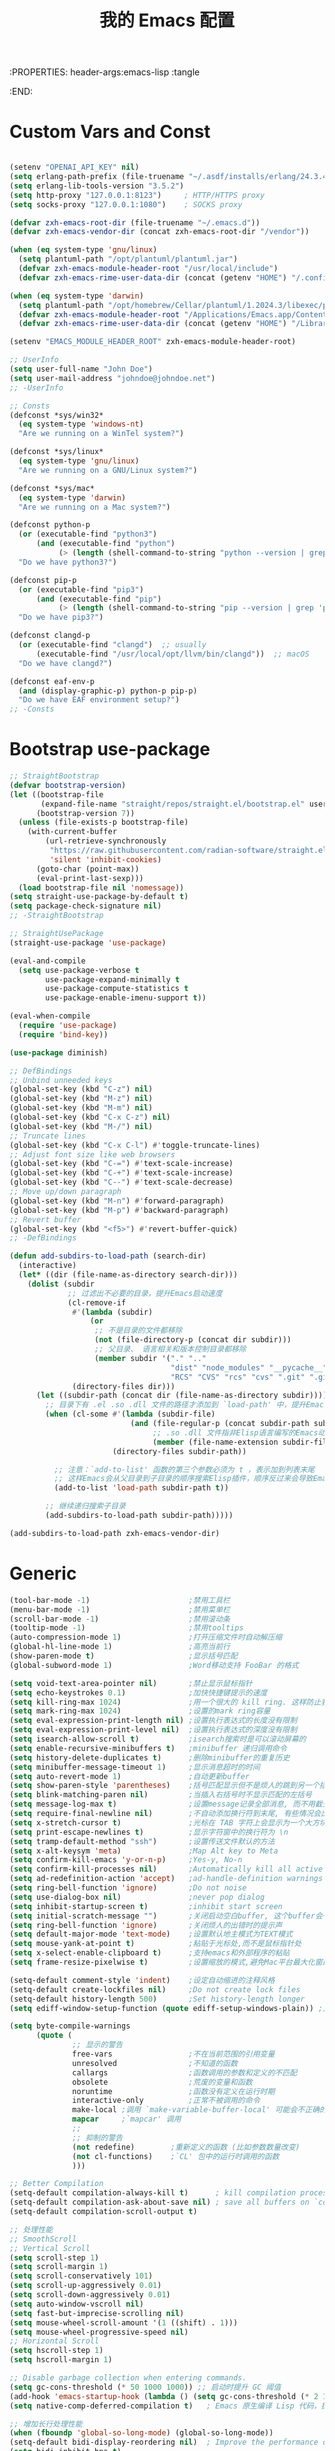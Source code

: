 :PROPERTIES: header-args:emacs-lisp :tangle
:END:
#+title: 我的 Emacs 配置
#+auto_tangle: t

* Custom Vars and Const

#+BEGIN_SRC emacs-lisp :tangle yes

  (setenv "OPENAI_API_KEY" nil)
  (setq erlang-path-prefix (file-truename "~/.asdf/installs/erlang/24.3.4"))
  (setq erlang-lib-tools-version "3.5.2")
  (setq http-proxy "127.0.0.1:8123")     ; HTTP/HTTPS proxy
  (setq socks-proxy "127.0.0.1:1080")    ; SOCKS proxy

  (defvar zxh-emacs-root-dir (file-truename "~/.emacs.d"))
  (defvar zxh-emacs-vendor-dir (concat zxh-emacs-root-dir "/vendor"))

  (when (eq system-type 'gnu/linux)
    (setq plantuml-path "/opt/plantuml/plantuml.jar")
    (defvar zxh-emacs-module-header-root "/usr/local/include")
    (defvar zxh-emacs-rime-user-data-dir (concat (getenv "HOME") "/.config/fcitx/rime/")))

  (when (eq system-type 'darwin)
    (setq plantuml-path "/opt/homebrew/Cellar/plantuml/1.2024.3/libexec/plantuml.jar")
    (defvar zxh-emacs-module-header-root "/Applications/Emacs.app/Contents/Resources/include/")
    (defvar zxh-emacs-rime-user-data-dir (concat (getenv "HOME") "/Library/Rime")))

  (setenv "EMACS_MODULE_HEADER_ROOT" zxh-emacs-module-header-root)

  ;; UserInfo
  (setq user-full-name "John Doe")
  (setq user-mail-address "johndoe@johndoe.net")
  ;; -UserInfo

  ;; Consts
  (defconst *sys/win32*
    (eq system-type 'windows-nt)
    "Are we running on a WinTel system?")

  (defconst *sys/linux*
    (eq system-type 'gnu/linux)
    "Are we running on a GNU/Linux system?")

  (defconst *sys/mac*
    (eq system-type 'darwin)
    "Are we running on a Mac system?")

  (defconst python-p
    (or (executable-find "python3")
        (and (executable-find "python")
             (> (length (shell-command-to-string "python --version | grep 'Python 3'")) 0)))
    "Do we have python3?")

  (defconst pip-p
    (or (executable-find "pip3")
        (and (executable-find "pip")
             (> (length (shell-command-to-string "pip --version | grep 'python 3'")) 0)))
    "Do we have pip3?")

  (defconst clangd-p
    (or (executable-find "clangd")  ;; usually
        (executable-find "/usr/local/opt/llvm/bin/clangd"))  ;; macOS
    "Do we have clangd?")

  (defconst eaf-env-p
    (and (display-graphic-p) python-p pip-p)
    "Do we have EAF environment setup?")
  ;; -Consts

#+END_SRC

* Bootstrap use-package
#+BEGIN_SRC emacs-lisp :tangle yes
  ;; StraightBootstrap
  (defvar bootstrap-version)
  (let ((bootstrap-file
         (expand-file-name "straight/repos/straight.el/bootstrap.el" user-emacs-directory))
        (bootstrap-version 7))
    (unless (file-exists-p bootstrap-file)
      (with-current-buffer
          (url-retrieve-synchronously
           "https://raw.githubusercontent.com/radian-software/straight.el/develop/install.el"
           'silent 'inhibit-cookies)
        (goto-char (point-max))
        (eval-print-last-sexp)))
    (load bootstrap-file nil 'nomessage))
  (setq straight-use-package-by-default t)
  (setq package-check-signature nil)
  ;; -StraightBootstrap

  ;; StraightUsePackage
  (straight-use-package 'use-package)

  (eval-and-compile
    (setq use-package-verbose t
          use-package-expand-minimally t
          use-package-compute-statistics t
          use-package-enable-imenu-support t))

  (eval-when-compile
    (require 'use-package)
    (require 'bind-key))

  (use-package diminish)

  ;; DefBindings
  ;; Unbind unneeded keys
  (global-set-key (kbd "C-z") nil)
  (global-set-key (kbd "M-z") nil)
  (global-set-key (kbd "M-m") nil)
  (global-set-key (kbd "C-x C-z") nil)
  (global-set-key (kbd "M-/") nil)
  ;; Truncate lines
  (global-set-key (kbd "C-x C-l") #'toggle-truncate-lines)
  ;; Adjust font size like web browsers
  (global-set-key (kbd "C-=") #'text-scale-increase)
  (global-set-key (kbd "C-+") #'text-scale-increase)
  (global-set-key (kbd "C--") #'text-scale-decrease)
  ;; Move up/down paragraph
  (global-set-key (kbd "M-n") #'forward-paragraph)
  (global-set-key (kbd "M-p") #'backward-paragraph)
  ;; Revert buffer
  (global-set-key (kbd "<f5>") #'revert-buffer-quick)
  ;; -DefBindings

  (defun add-subdirs-to-load-path (search-dir)
    (interactive)
    (let* ((dir (file-name-as-directory search-dir)))
      (dolist (subdir
               ;; 过滤出不必要的目录，提升Emacs启动速度
               (cl-remove-if
                #'(lambda (subdir)
                    (or
                     ;; 不是目录的文件都移除
                     (not (file-directory-p (concat dir subdir)))
                     ;; 父目录、 语言相关和版本控制目录都移除
                     (member subdir '("." ".."
                                      "dist" "node_modules" "__pycache__"
                                      "RCS" "CVS" "rcs" "cvs" ".git" ".github"))))
                (directory-files dir)))
        (let ((subdir-path (concat dir (file-name-as-directory subdir))))
          ;; 目录下有 .el .so .dll 文件的路径才添加到 `load-path' 中，提升Emacs启动速度
          (when (cl-some #'(lambda (subdir-file)
                             (and (file-regular-p (concat subdir-path subdir-file))
                                  ;; .so .dll 文件指非Elisp语言编写的Emacs动态库
                                  (member (file-name-extension subdir-file) '("el" "so" "dll"))))
                         (directory-files subdir-path))

            ;; 注意：`add-to-list' 函数的第三个参数必须为 t ，表示加到列表末尾
            ;; 这样Emacs会从父目录到子目录的顺序搜索Elisp插件，顺序反过来会导致Emacs无法正常启动
            (add-to-list 'load-path subdir-path t))

          ;; 继续递归搜索子目录
          (add-subdirs-to-load-path subdir-path)))))

  (add-subdirs-to-load-path zxh-emacs-vendor-dir)

#+END_SRC

* Generic
#+begin_src emacs-lisp :tangle yes
  (tool-bar-mode -1)                      ;禁用工具栏
  (menu-bar-mode -1)                      ;禁用菜单栏
  (scroll-bar-mode -1)                    ;禁用滚动条
  (tooltip-mode -1)                       ;禁用tooltips
  (auto-compression-mode 1)               ;打开压缩文件时自动解压缩
  (global-hl-line-mode 1)                 ;高亮当前行
  (show-paren-mode t)                     ;显示括号匹配
  (global-subword-mode 1)                 ;Word移动支持 FooBar 的格式

  (setq void-text-area-pointer nil)       ;禁止显示鼠标指针
  (setq echo-keystrokes 0.1)              ;加快快捷键提示的速度
  (setq kill-ring-max 1024)               ;用一个很大的 kill ring. 这样防止我不小心删掉重要的东西
  (setq mark-ring-max 1024)               ;设置的mark ring容量
  (setq eval-expression-print-length nil) ;设置执行表达式的长度没有限制
  (setq eval-expression-print-level nil)  ;设置执行表达式的深度没有限制
  (setq isearch-allow-scroll t)           ;isearch搜索时是可以滚动屏幕的
  (setq enable-recursive-minibuffers t)   ;minibuffer 递归调用命令
  (setq history-delete-duplicates t)      ;删除minibuffer的重复历史
  (setq minibuffer-message-timeout 1)     ;显示消息超时的时间
  (setq auto-revert-mode 1)               ;自动更新buffer
  (setq show-paren-style 'parentheses)    ;括号匹配显示但不是烦人的跳到另一个括号。
  (setq blink-matching-paren nil)         ;当插入右括号时不显示匹配的左括号
  (setq message-log-max t)                ;设置message记录全部消息, 而不用截去
  (setq require-final-newline nil)        ;不自动添加换行符到末尾, 有些情况会出现错误
  (setq x-stretch-cursor t)               ;光标在 TAB 字符上会显示为一个大方块
  (setq print-escape-newlines t)          ;显示字符窗中的换行符为 \n
  (setq tramp-default-method "ssh")       ;设置传送文件默认的方法
  (setq x-alt-keysym 'meta)               ;Map Alt key to Meta
  (setq confirm-kill-emacs 'y-or-n-p)     ;Yes-y, No-n
  (setq confirm-kill-processes nil)       ;Automatically kill all active processes when closing Emacs
  (setq ad-redefinition-action 'accept)   ;ad-handle-definition warnings are generated when functions are redefined with `defadvice',
  (setq ring-bell-function 'ignore)       ;Do not noise
  (setq use-dialog-box nil)               ;never pop dialog
  (setq inhibit-startup-screen t)         ;inhibit start screen
  (setq initial-scratch-message "")       ;关闭启动空白buffer, 这个buffer会干扰session恢复
  (setq ring-bell-function 'ignore)       ;关闭烦人的出错时的提示声
  (setq default-major-mode 'text-mode)    ;设置默认地主模式为TEXT模式
  (setq mouse-yank-at-point t)            ;粘贴于光标处,而不是鼠标指针处
  (setq x-select-enable-clipboard t)      ;支持emacs和外部程序的粘贴
  (setq frame-resize-pixelwise t)         ;设置缩放的模式,避免Mac平台最大化窗口以后右边和下边有空隙

  (setq-default comment-style 'indent)    ;设定自动缩进的注释风格
  (setq-default create-lockfiles nil)     ;Do not create lock files
  (setq-default history-length 500)       ;Set history-length longer
  (setq ediff-window-setup-function (quote ediff-setup-windows-plain)) ;比较窗口设置在同一个frame里

  (setq byte-compile-warnings
        (quote (
                ;; 显示的警告
                free-vars                 ;不在当前范围的引用变量
                unresolved                ;不知道的函数
                callargs                  ;函数调用的参数和定义的不匹配
                obsolete                  ;荒废的变量和函数
                noruntime                 ;函数没有定义在运行时期
                interactive-only          ;正常不被调用的命令
                make-local ;调用 `make-variable-buffer-local' 可能会不正确的
                mapcar     ;`mapcar' 调用
                ;;
                ;; 抑制的警告
                (not redefine)        ;重新定义的函数 (比如参数数量改变)
                (not cl-functions)    ;`CL' 包中的运行时调用的函数
                )))

  ;; Better Compilation
  (setq-default compilation-always-kill t)      ; kill compilation process before starting another
  (setq-default compilation-ask-about-save nil) ; save all buffers on `compile'
  (setq-default compilation-scroll-output t)

  ;; 处理性能
  ;; SmoothScroll
  ;; Vertical Scroll
  (setq scroll-step 1)
  (setq scroll-margin 1)
  (setq scroll-conservatively 101)
  (setq scroll-up-aggressively 0.01)
  (setq scroll-down-aggressively 0.01)
  (setq auto-window-vscroll nil)
  (setq fast-but-imprecise-scrolling nil)
  (setq mouse-wheel-scroll-amount '(1 ((shift) . 1)))
  (setq mouse-wheel-progressive-speed nil)
  ;; Horizontal Scroll
  (setq hscroll-step 1)
  (setq hscroll-margin 1)

  ;; Disable garbage collection when entering commands.
  (setq gc-cons-threshold (* 50 1000 1000)) ;; 启动时提升 GC 阈值
  (add-hook 'emacs-startup-hook (lambda () (setq gc-cons-threshold (* 2 1000 1000))))
  (setq native-comp-deferred-compilation t)   ; Emacs 原生编译 Lisp 代码，提高加载速度。

  ;; 增加长行处理性能
  (when (fboundp 'global-so-long-mode) (global-so-long-mode))
  (setq-default bidi-display-reordering nil)  ; Improve the performance of rendering long lines.
  (setq bidi-inhibit-bpa t)
  (setq-default bidi-paragraph-direction 'left-to-right)

  ;; 增加IO性能
  (setq process-adaptive-read-buffering nil)
  (setq read-process-output-max (* 1024 1024))

#+end_src

* Indent
#+begin_src emacs-lisp :tangle yes
  (setq-default indent-tabs-mode nil)
  (setq-default tab-width 4)

  (defun adjust-languages-indent (n)
    (setq-local c-basic-offset n)

    (setq-local coffee-tab-width n)
    (setq-local javascript-indent-level n)
    (setq-local js-indent-level n)
    (setq-local js2-basic-offset n)

    (setq-local web-mode-attr-indent-offset n)
    (setq-local web-mode-attr-value-indent-offset n)
    (setq-local web-mode-code-indent-offset n)
    (setq-local web-mode-css-indent-offset n)
    (setq-local web-mode-markup-indent-offset n)
    (setq-local web-mode-sql-indent-offset n)

    (setq-local css-indent-offset n)

    (setq-local typescript-indent-level n))

  (dolist (hook (list
                 'c-mode-hook
                 'c++-mode-hook
                 'java-mode-hook
                 'haskell-mode-hook
                 'asm-mode-hook
                 'sh-mode-hook
                 'haskell-cabal-mode-hook
                 'ruby-mode-hook
                 'qml-mode-hook
                 'scss-mode-hook
                 'coffee-mode-hook
                 'rust-mode-hook
                 ))
    (add-hook hook #'(lambda ()
                       (setq indent-tabs-mode nil)
                       (adjust-languages-indent 4)
                       )))

  (dolist (hook (list
                 'web-mode-hook
                 'js-mode-hook
                 'typescript-mode-hook
                 ))
    (add-hook hook #'(lambda ()
                       (setq indent-tabs-mode nil)
                       (adjust-languages-indent 2)
                       )))
#+end_src
* UTF8
#+begin_src emacs-lisp :tangle yes
  ;; UTF8Coding
  (unless *sys/win32*
    (set-selection-coding-system 'utf-8)
    (prefer-coding-system 'utf-8)
    (set-language-environment "UTF-8")
    (set-default-coding-systems 'utf-8)
    (set-terminal-coding-system 'utf-8)
    (set-keyboard-coding-system 'utf-8)
    (setq locale-coding-system 'utf-8))
  ;; Treat clipboard input as UTF-8 string first; compound text next, etc.
  (when (display-graphic-p)
    (setq x-select-request-type '(UTF8_STRING COMPOUND_TEXT TEXT STRING)))
  ;; -UTF8Coding
#+end_src
* Functions

#+BEGIN_SRC emacs-lisp :tangle yes

  (defconst sys/win32p (eq system-type 'windows-nt) "Are we running on a WinTel system?")
  (defconst sys/linuxp (eq system-type 'gnu/linux) "Are we running on a GNU/Linux?")
  (defconst sys/linux-x-p (and (display-graphic-p) sys/linuxp) "X on GNU/Linux?")
  (defconst sys/macp (eq system-type 'darwin) "running on a Mac system?")
  (defconst sys/mac-x-p (and (display-graphic-p) sys/macp) "X on a Mac system?")
  (defconst sys/mac-cocoa-p (featurep 'cocoa) "with Cocoa on a Mac system?")
  (defconst sys/mac-port-p (eq window-system 'mac) "macport build on a Mac system?")
  (defconst sys/cygwinp (eq system-type 'cygwin) "Are we running on a Cygwin system?")
  (defconst sys/rootp (string-equal "root" (getenv "USER")) "Are you using ROOT user?")
  (defconst emacs/>=27p
    (>= emacs-major-version 27)
    "Emacs is 27 or above.")

  (defconst emacs/>=28p
    (>= emacs-major-version 28)
    "Emacs is 28 or above.")

  (defconst emacs/>=29p
    (>= emacs-major-version 29)
    "Emacs is 29 or above.")

  (defvar socks-noproxy)
  (defvar socks-server)
  (defcustom http-proxy "127.0.0.1:8123" "Set network proxy." :group 'centaur :type 'string)

  ;; from lazycat emacs config
  (defun org-export-docx ()
    (interactive)
    (let ((docx-file (concat (file-name-sans-extension (buffer-file-name)) ".docx"))
          (template-file (concat (file-name-as-directory zxh-emacs-root-dir)
                                 "template.docx")))
      (message (format "pandoc %s -o %s --reference-doc=%s" (buffer-file-name) docx-file template-file))
      (shell-command (format "pandoc %s -o %s --reference-doc=%s"
                             (buffer-file-name)
                             docx-file
                             template-file
                             ))
      (message "Convert finish: %s" docx-file)))


  ;; --------------------------------------------
  ;; 辅助函数
  ;; --------------------------------------------
  (defun x/system-is-mac () (interactive) (string-equal system-type "darwin"))

  (defun x/system-is-linux () (interactive) (string-equal system-type "gnu/linux"))

  (defun format-function-parameters ()
    "Turn the list of function parameters into multiline."
    (interactive)
    (beginning-of-line)
    (search-forward "(" (line-end-position))
    (newline-and-indent)
    (while (search-forward "," (line-end-position) t)
      (newline-and-indent))
    (end-of-line)
    (c-hungry-delete-forward)
    (insert " ")
    (search-backward ")")
    (newline-and-indent))

  (defun my-org-screenshot ()
    "Take a screenshot into a time stamped unique-named file in the
  same directory as the org-buffer and insert a link to this file."
    (interactive)
    (org-display-inline-images)
    (setq filename
          (concat
           (make-temp-name
            (concat (file-name-nondirectory (buffer-file-name))
                    "assets/"
                    (format-time-string "%Y%m%d_%H%M%S_")) ) ".png"))
    (unless (file-exists-p (file-name-directory filename))
      (make-directory (file-name-directory filename)))
                                          ; take screenshot
    (if (eq system-type 'darwin)
        (call-process "screencapture" nil nil nil "-i" filename))
    (if (eq system-type 'gnu/linux)
        (call-process "import" nil nil nil filename))
                                          ; insert into file if correctly taken
    (if (file-exists-p filename)
        (insert (concat "[[file:" filename "]]"))))


  ;; --------------------------------------------
  ;; proxy 操作辅助函数
  ;; --------------------------------------------
  (defun proxy-http-show ()
    "Show HTTP/HTTPS proxy."
    (interactive)
    (if url-proxy-services
        (message "Current HTTP proxy is `%s'" http-proxy)
      (message "No HTTP proxy")))

  (defun proxy-http-enable ()
    "Enable HTTP/HTTPS proxy."
    (interactive)
    (setq url-proxy-services
          `(("http" . ,http-proxy)
            ("https" . ,http-proxy)
            ("no_proxy" . "^\\(localhost\\|192.168.*\\|10.*\\)")))
    (proxy-http-show))

  (defun proxy-http-disable ()
    "Disable HTTP/HTTPS proxy."
    (interactive)
    (setq url-proxy-services nil)
    (proxy-http-show))

  (defun proxy-http-toggle ()
    "Toggle HTTP/HTTPS proxy."
    (interactive)
    (if (bound-and-true-p url-proxy-services)
        (proxy-http-disable)
      (proxy-http-enable)))

  (defun proxy-socks-show ()
    "Show SOCKS proxy."
    (interactive)
    (when (fboundp 'cadddr)                ; defined 25.2+
      (if (bound-and-true-p socks-noproxy)
          (message "Current SOCKS%d proxy is %s:%s"
                   (cadddr socks-server) (cadr socks-server) (caddr socks-server))
        (message "No SOCKS proxy"))))

  (defun proxy-socks-enable ()
    "Enable SOCKS proxy."
    (interactive)
    (require 'socks)
    (setq url-gateway-method 'socks
          socks-noproxy '("localhost"))
    (let* ((proxy (split-string socks-proxy ":"))
           (host (car proxy))
           (port (cadr  proxy)))
      (setq socks-server `("Default server" ,host ,port 5)))
    (setenv "all_proxy" (concat "socks5://" socks-proxy))
    (proxy-socks-show))

  (defun proxy-socks-disable ()
    "Disable SOCKS proxy."
    (interactive)
    (setq url-gateway-method 'native
          socks-noproxy nil
          socks-server nil)
    (setenv "all_proxy" "")
    (proxy-socks-show))

  (defun proxy-socks-toggle ()
    "Toggle SOCKS proxy."
    (interactive)
    (if (bound-and-true-p socks-noproxy)
        (proxy-socks-disable)
      (proxy-socks-enable)))

  (defun x/save-all ()
    "Save all file-visiting buffers without prompting."
    (interactive)
    (save-some-buffers t))

  (defun x/open-init-file ()
    (interactive)
    (find-file user-init-file))

  (defun x/reload-init-file ()
    "Reload init.el file."
    (interactive)
    (load user-init-file)
    (message "Reloaded init.el OK."))

  (defun sudo ()
    "Use TRAMP to `sudo' the current buffer"
    (interactive)
    (when buffer-file-name
      (find-alternate-file
       (concat "/sudo:root@localhost:"
               buffer-file-name))))
  (defun dos2unix ()
    "Convert the current buffer to UNIX file format."
    (interactive)
    (set-buffer-file-coding-system 'undecided-unix nil))

  (defun unix2dos ()
    "Convert the current buffer to DOS file format."
    (interactive)
    (set-buffer-file-coding-system 'undecided-dos nil))

  (defun delete-trailing-M()
    "Delete `^M' characters in the buffer.
                Same as `replace-string C-q C-m RET RET'."
    (interactive)
    (save-excursion
      (goto-char 0)
      (while (search-forward "\r" nil :noerror)
        (replace-match ""))))

  (defun save-buffer-as-utf8 (coding-system)
    "Revert a buffer with `CODING-SYSTEM' and save as UTF-8."
    (interactive "zCoding system for visited file (default nil):")
    (revert-buffer-with-coding-system coding-system)
    (set-buffer-file-coding-system 'utf-8)
    (save-buffer))

  (defun save-buffer-gbk-as-utf8 ()
    "Revert a buffer with GBK and save as UTF-8."
    (interactive)
    (save-buffer-as-utf8 'gbk))

  (defun switch-to-messages ()
    "Select buffer *message* in the current window."
    (interactive)
    (switch-to-buffer "*Messages*"))

  (defun switch-to-dashboard ()
    "Select buffer *message* in the current window."
    (interactive)
    (switch-to-buffer "*Dashboard*"))

  (defun hold-line-scroll-up ()
    "Scroll the page with the cursor in the same line"
    (interactive)
    ;; move the cursor also
    (let ((tmp (current-column)))
      (scroll-up 1)
      (line-move-to-column tmp)
      (forward-line 1)))

  (defun hold-line-scroll-down ()
    "Scroll the page with the cursor in the same line"
    (interactive)
    ;; move the cursor also
    (let ((tmp (current-column)))
      (scroll-down 1)
      (line-move-to-column tmp)
      (forward-line -1)))

  (defun +rename-current-file (newname)
    "Rename current visiting file to NEWNAME.
          If NEWNAME is a directory, move file to it."
    (interactive
     (progn
       (unless buffer-file-name
         (user-error "No file is visiting"))
       (let ((name (read-file-name "Rename to: " nil buffer-file-name 'confirm)))
         (when (equal (file-truename name)
                      (file-truename buffer-file-name))
           (user-error "Can't rename file to itself"))
         (list name))))
    ;; NEWNAME is a directory
    (when (equal newname (file-name-as-directory newname))
      (setq newname (concat newname (file-name-nondirectory buffer-file-name))))
    (rename-file buffer-file-name newname)
    (set-visited-file-name newname)
    (rename-buffer newname))

  (defun +delete-current-file (file)
    "Delete current visiting FILE."
    (interactive
     (list (or buffer-file-name
               (user-error "No file is visiting"))))
    (when (y-or-n-p (format "Really delete '%s'? " file))
      (kill-this-buffer)
      (delete-file file)))

  (defun +copy-current-file (new-path &optional overwrite-p)
    "Copy current buffer's file to `NEW-PATH'.
            If `OVERWRITE-P', overwrite the destination file without
            confirmation."
    (interactive
     (progn
       (unless buffer-file-name
         (user-error "No file is visiting"))
       (list (read-file-name "Copy file to: ")
             current-prefix-arg)))
    (let ((old-path (buffer-file-name))
          (new-path (expand-file-name new-path)))
      (make-directory (file-name-directory new-path) t)
      (copy-file old-path new-path (or overwrite-p 1))))

  (defun +copy-current-filename (file)
    "Copy the full path to the current FILE."
    (interactive
     (list (or buffer-file-name
               (user-error "No file is visiting"))))
    (kill-new file)
    (message "Copying '%s' to clipboard" file))

  (defun +copy-current-buffer-name ()
    "Copy the name of current buffer."
    (interactive)
    (kill-new (buffer-name))
    (message "Copying '%s' to clipboard" (buffer-name)))


  (defvar toggle-one-window-window-configuration nil
    "The window configuration use for `toggle-one-window'.")
  (defun toggle-one-window ()
    "Toggle between window layout and one window."
    (interactive)
    (if (equal (length (cl-remove-if #'window-dedicated-p (window-list))) 1)
        (if toggle-one-window-window-configuration
            (progn
              (set-window-configuration toggle-one-window-window-configuration)
              (setq toggle-one-window-window-configuration nil))
          (message "No other windows exist."))
      (setq toggle-one-window-window-configuration (current-window-configuration))
      (delete-other-windows)))

  (defun set-control-w-shortcuts ()
    (define-prefix-command 'my-window-map)
    (global-set-key (kbd "C-w") 'my-window-map)
    (define-key my-window-map (kbd "h") 'windmove-left)
    (define-key my-window-map (kbd "j") 'windmove-down)
    (define-key my-window-map (kbd "k") 'windmove-up)
    (define-key my-window-map (kbd "l") 'windmove-right)
    (define-key my-window-map (kbd "v") 'split-window-right)
    (define-key my-window-map (kbd "b") 'split-window-below)
    (define-key my-window-map (kbd "d") 'delete-window)
    (define-key my-window-map (kbd "D") 'delete-other-windows)
    (define-key my-window-map (kbd "B") 'kill-buffer-and-window)
    (define-key my-window-map (kbd "o") 'toggle-one-window))

  ;; ResizeWidthHeight
  ;; Resizes the window width based on the input
  (defun resize-window-dimension (dimension)
    "Resize window by DIMENSION (width or height) with percentage input."
    (lambda (percent)
      (interactive (list (if (> (count-windows) 1)
                            (read-number (format "Set current window %s in [1~9]x10%%: " dimension))
                          (error "You need more than 1 window to execute this function!"))))
      (message "%s" percent)
      (let ((is-width (eq dimension 'width)))
        (window-resize nil
                      (- (truncate (* (/ percent 10.0)
                                     (if is-width (frame-width) (frame-height))))
                         (if is-width (window-total-width) (window-total-height)))
                      is-width))))

  (defalias 'resize-window-width (resize-window-dimension 'width)
    "Resizes the window width based on percentage input.")
  (defalias 'resize-window-height (resize-window-dimension 'height)
    "Resizes the window height based on percentage input.")

  ;; Setup shorcuts for window resize width and height
  ;;(global-set-key (kbd "C-z w") #'resize-window-width)
  ;;(global-set-key (kbd "C-z h") #'resize-window-height)

  (defun resize-window (width delta)
    "Resize the current window's size.  If WIDTH is non-nil, resize width by some DELTA."
    (if (> (count-windows) 1)
        (window-resize nil delta width)
      (error "You need more than 1 window to execute this function!")))

  ;; Setup shorcuts for window resize width and height
  (defun window-width-increase ()
    (interactive)
    (resize-window t 5))

  (defun window-width-decrease ()
    (interactive)
    (resize-window t -5))

  (defun window-height-increase ()
    (interactive)
    (resize-window nil 5))

  (defun window-height-decrease ()
    (interactive)
    (resize-window nil -5))

  (global-set-key (kbd "M-W =") #'window-width-increase)
  (global-set-key (kbd "M-W M-+") #'window-width-increase)
  (global-set-key (kbd "M-W -") #'window-width-decrease)
  (global-set-key (kbd "M-W M-_") #'window-width-decrease)

  (global-set-key (kbd "M-Q =") #'window-height-increase)
  (global-set-key (kbd "M-Q M-+") #'window-height-increase)
  (global-set-key (kbd "M-Q -") #'window-height-decrease)
  (global-set-key (kbd "M-Q M-_") #'window-height-decrease)

  (defun edit-configs ()
    "Opens the README.org file."
    (interactive)
    (find-file "~/.emacs.d/init.org"))

  ;; (global-set-key (kbd "C-z e") #'edit-configs)

  ;; OrgIncludeAuto
  (defun save-and-update-includes ()
    "Update the line numbers of #+INCLUDE:s in current buffer.
  Only looks at INCLUDEs that have either :range-begin or :range-end.
  This function does nothing if not in `org-mode', so you can safely
  add it to `before-save-hook'."
    (interactive)
    (when (derived-mode-p 'org-mode)
      (save-excursion
        (goto-char (point-min))
        (while (search-forward-regexp
                "^\\s-*#\\+INCLUDE: *\"\\([^\"]+\\)\".*:range-\\(begin\\|end\\)"
                nil 'noerror)
          (let* ((file (expand-file-name (match-string-no-properties 1)))
                 lines begin end)
            (forward-line 0)
            (when (looking-at "^.*:range-begin *\"\\([^\"]+\\)\"")
              (setq begin (match-string-no-properties 1)))
            (when (looking-at "^.*:range-end *\"\\([^\"]+\\)\"")
              (setq end (match-string-no-properties 1)))
            (setq lines (decide-line-range file begin end))
            (when lines
              (if (looking-at ".*:lines *\"\\([-0-9]+\\)\"")
                  (replace-match lines :fixedcase :literal nil 1)
                (goto-char (line-end-position))
                (insert " :lines \"" lines "\""))))))))

  (add-hook 'before-save-hook #'save-and-update-includes)

  (defun decide-line-range (file begin end)
    "Visit FILE and decide which lines to include.
  BEGIN and END are regexps which define the line range to use."
    (let (l r)
      (save-match-data
        (with-temp-buffer
          (insert-file-contents file)
          (goto-char (point-min))
          (if (null begin)
              (setq l "")
            (search-forward-regexp begin)
            (setq l (line-number-at-pos (match-beginning 0))))
          (if (null end)
              (setq r "")
            (search-forward-regexp end)
            (setq r (1+ (line-number-at-pos (match-end 0)))))
          (format "%s-%s" (+ l 1) (- r 1)))))) ;; Exclude wrapper

  ;; BetterMiniBuffer
  (defun abort-minibuffer-using-mouse ()
    "Abort the minibuffer when using the mouse."
    (when (and (>= (recursion-depth) 1) (active-minibuffer-window))
      (abort-recursive-edit)))

  (add-hook 'mouse-leave-buffer-hook 'abort-minibuffer-using-mouse)

  ;; keep the point out of the minibuffer
  (setq-default minibuffer-prompt-properties '(read-only t point-entered minibuffer-avoid-prompt face minibuffer-prompt))

  ;; DisplayLineOverlay
  (defun display-line-overlay+ (pos str &optional face)
    "Display line at POS as STR with FACE.

  FACE defaults to inheriting from default and highlight."
    (let ((ol (save-excursion
                (goto-char pos)
                (make-overlay (line-beginning-position)
                              (line-end-position)))))
      (overlay-put ol 'display str)
      (overlay-put ol 'face
                   (or face '(:background null :inherit highlight)))
      ol))

  ;; ReadLines
  (defun read-lines (file-path)
    "Return a list of lines of a file at FILE-PATH."
    (with-temp-buffer (insert-file-contents file-path)
                      (split-string (buffer-string) "\n" t)))

  (defun where-am-i ()
    "An interactive function showing function `buffer-file-name' or `buffer-name'."
    (interactive)
    (message (kill-new (if (buffer-file-name) (buffer-file-name) (buffer-name)))))
#+END_SRC

* Fundamental Plugins
#+BEGIN_SRC emacs-lisp :tangle yes
  (use-package protobuf-mode)
  (use-package markdown-mode)
  (use-package dockerfile-mode)
  (use-package nginx-mode)
  (use-package json-mode)
  (use-package json-reformat)
  (use-package comment-dwim-2)
  (use-package buffer-flip)
  (use-package projectile :config (projectile-global-mode))
  (use-package restclient :config (setq restclient-inhibit-cookies t))
  (use-package autorevert :ensure nil :hook (after-init . global-auto-revert-mode))
  (use-package highlight-parentheses :init (setq hl-paren-colors '("DarkOrange" "DeepSkyBlue" "DarkRed")))
  (use-package rainbow-delimiters :init (add-hook 'prog-mode-hook #'rainbow-delimiters-mode))
  (use-package all-the-icons :when (display-graphic-p) :commands all-the-icons-install-fonts)
  (use-package sudo-edit :commands (sudo-edit))
  (use-package discover-my-major :bind ("C-h C-m" . discover-my-major))
  (use-package exec-path-from-shell
    :if (or sys/mac-x-p sys/linux-x-p)
    :config
    (setq exec-path-from-shell-variables '("PATH" "GOROOT" "GOPATH" "PYTHONPATH" "DEEPSEEK_API_KEY"))

    ;;;; 设成nil 则不从 .zshrc 读 只从 .zshenv读（可以加快速度，但是需要你将环境变量相关的都放到 .zshenv 中，而非 .zshrc 中）
    ;;(setq exec-path-from-shell-check-startup-files nil)
    ;;环境变量都在 ~/.profile 中设置，并没有必要执行 ~/.bashrc，所以不需要 -i 选项，
    ;;(setq exec-path-from-shell-arguments '("-l" )) ;remove -i read form .zshenv/.profile
    (exec-path-from-shell-initialize))

  (use-package hackernews
    :commands (hackernews)
    :bind
    (("M-z h" . hackernews)
     ("M-m h" . hackernews))
    )
  (use-package which-key
    :hook (after-init . which-key-mode)
    :config
    (progn
      (which-key-mode)
      (which-key-setup-side-window-right)))
#+END_SRC

* Search
#+BEGIN_SRC emacs-lisp :tangle yes

  ;; IvyPac
  (use-package ivy
    :diminish
    :init
    (use-package amx :defer t)
    (use-package counsel :diminish :config (counsel-mode 1))
    (use-package swiper :defer t)
    (ivy-mode 1)
    :bind
    (("C-s" . swiper-isearch)
     ;;("C-z s" . counsel-rg)
     ;;("C-z b" . counsel-buffer-or-recentf)
                                          ;("C-z C-b" . counsel-ibuffer)
     ("M-y" . counsel-yank-pop)
     (:map ivy-minibuffer-map
           ("M-RET" . ivy-immediate-done))
     (:map counsel-find-file-map
           ("C-~" . counsel-goto-local-home)))
    :custom
    (ivy-use-virtual-buffers t)
    (ivy-height 10)
    (ivy-on-del-error-function nil)
    (ivy-magic-slash-non-match-action 'ivy-magic-slash-non-match-create)
    (ivy-count-format "【%d/%d】")
    (ivy-wrap t)
    :config
    (defun counsel-goto-local-home ()
      "Go to the $HOME of the local machine."
      (interactive)
      (ivy--cd "~/")))
  ;; -IvyPac

  ;; ColorRGPac
  (use-package color-rg
    :straight (color-rg :type git :host github :repo "manateelazycat/color-rg")
    :if (executable-find "rg")
    :bind ("C-M-s" . color-rg-search-input))
  ;; -ColorRGPac

  ;; FFIPPac
  (use-package find-file-in-project
    :if (executable-find "find")
    :init
    (when (executable-find "fd")
      (setq ffip-use-rust-fd t))
    ;;:bind (("C-z o" . ffap)
    ;;      ("C-z p" . ffip))
    )
  ;; -FFIPPac
#+END_SRC
* Quick Search And Move

#+BEGIN_SRC emacs-lisp :tangle yes

  (use-package avy)
  (use-package vundo
    :defer t
    :commands (vundo)
    :config
    ;; Take less on-screen space.
    (setq vundo-compact-display t)
    (custom-set-faces
     '(vundo-node ((t (:foreground "#808080"))))
     '(vundo-stem ((t (:foreground "#808080"))))
     '(vundo-highlight ((t (:foreground "#FFFF00")))))
    ;; Use `HJKL` VIM-like motion
    (define-key vundo-mode-map (kbd "l") #'vundo-forward)
    (define-key vundo-mode-map (kbd "h") #'vundo-backward)
    (define-key vundo-mode-map (kbd "j") #'vundo-next)
    (define-key vundo-mode-map (kbd "k") #'vundo-previous)
    (define-key vundo-mode-map (kbd "a") #'vundo-stem-root)
    (define-key vundo-mode-map (kbd "e") #'vundo-stem-end)
    (define-key vundo-mode-map (kbd "q") #'vundo-quit)
    (define-key vundo-mode-map (kbd "C-g") #'vundo-quit)
    (define-key vundo-mode-map (kbd "RET") #'vundo-confirm))

  ;; Hiding structured data
  (use-package hideshow
    :hook (prog-mode . hs-minor-mode)
    :config
    (defconst hideshow-folded-face '((t (:inherit 'font-lock-comment-face :box t))))

    (defface hideshow-border-face
      '((((background light))
         :background "rosy brown" :extend t)
        (t
         :background "sandy brown" :extend t))
      "Face used for hideshow fringe."
      :group 'hideshow)

    (define-fringe-bitmap 'hideshow-folded-fringe
      (vector #b00000000
              #b00000000
              #b00000000
              #b11000011
              #b11100111
              #b01111110
              #b00111100
              #b00011000))

    (defun hideshow-folded-overlay-fn (ov)
      "Display a folded region indicator with the number of folded lines."
      (when (eq 'code (overlay-get ov 'hs))
        (let* ((nlines (count-lines (overlay-start ov) (overlay-end ov)))
               (info (format " (%d)..." nlines)))
          ;; fringe indicator
          (overlay-put ov 'before-string (propertize " "
                                                     'display '(left-fringe hideshow-folded-fringe
                                                                            hideshow-border-face)))
          ;; folding indicator
          (overlay-put ov 'display (propertize info 'face hideshow-folded-face)))))
    :custom
    (hs-set-up-overlay #'hideshow-folded-overlay-fn))

#+END_SRC

* Magit

#+BEGIN_SRC emacs-lisp :tangle yes
  (use-package diff-hl
    :ensure t
    :hook ((dired-mode         . diff-hl-dired-mode-unless-remote)
           (magit-pre-refresh  . diff-hl-magit-pre-refresh)
           (magit-post-refresh . diff-hl-magit-post-refresh))
    :init
    (global-diff-hl-mode t)
    :config
    ;; When Emacs runs in terminal, show the indicators in margin instead.
    (unless (display-graphic-p)
      (diff-hl-margin-mode)))

                ;;;; 自动 revert buffer，确保 modeline 上的分支名正确，但是 CPU Profile 显示 比较影响性能，故暂不开启。
                ;;;; (setq auto-revert-check-vc-info t)
  (use-package magit
    :bind (("C-x g" . magit-status))
    :custom
    ;; 在当前窗口显示 `magit-status`，commit diff（magit-diff & magit-revision）在右侧半屏
    (magit-diff-long-lines-threshold nil)
    (magit-show-long-lines-warning nil)
    (magit-display-buffer-function #'my-magit-display-buffer)
    :config
    (defun my-magit-display-buffer (buffer)
      "自定义 Magit buffer 显示策略：
  - `magit-status` 和 `magit-log` 在当前窗口打开；
  - `magit-diff` 和 `magit-revision` 在右侧半屏打开。"
      (let ((mode (buffer-local-value 'major-mode buffer)))
        (if (memq mode '(magit-diff-mode magit-revision-mode))
            (display-buffer
             buffer
             '((display-buffer-in-side-window)
               (side . right)
               (slot . 0)
               (window-width . 0.5)))  ;; 右侧窗口宽度为当前窗口的 50%
          (display-buffer
           buffer
           '((display-buffer-same-window))))))
    ;; 绑定 M-RET 让 Diff 直接在其他窗口打开
    (with-eval-after-load 'magit
      (define-key magit-status-mode-map (kbd "M-RET") #'magit-diff-visit-file-other-window)))

#+END_SRC

* Evil-Mode

#+BEGIN_SRC emacs-lisp :tangle yes

  (defun x/config-evil-leader ()
    (evil-leader/set-leader ",")
    (evil-leader/set-key
      ","  'avy-goto-char-2
      ":"  'eval-expression

      "ai" 'aider-transient-menu
      "ao" 'aidermacs-transient-menu
      "aa" 'align-regexp

      ;; buffer & bookmark
      "bb" 'switch-to-buffer
      "bo" 'switch-to-buffer-other-window
      "bn" '+copy-current-buffer-name
      "bv" 'revert-buffer
      "bz" 'bury-buffer         ;隐藏当前buffer
      "bZ" 'unbury-buffer         ;反隐藏当前buffer

      "bK" 'kill-other-window-buffer ;;;关闭其他窗口的buffer

      ;; --------------
      "bm" 'bookmark-set
      "bM" 'bookmark-set-no-overwrite
      "bi" 'bookmark-insert
      "br" 'bookmark-rename
      "bd" 'bookmark-delete
      "bw" 'bookmark-write
      "bj" 'bookmark-jump
      "bJ" 'bookmark-jump-other-window
      "bl" 'bookmark-bmenu-list
      "bs" 'bookmark-save

      ;; code
      "cc" 'comment-dwim
      "cd" 'delete-trailing-whitespace
      "cl" 'toggle-truncate-lines
      "cm" 'delete-trailing-M

      ;; dired
      "d" '(lambda () (interactive) (eaf-open-in-file-manager (file-name-directory (buffer-file-name))))

      ;; external Apps
      "es" 'my-org-screenshot
      "eo" 'org-export-docx

      ;; file
      "fh" '(lambda () (interactive) (eaf-open-in-file-manager "~/"))
      "fe" '(lambda () (interactive) (find-file (expand-file-name "config.org" user-emacs-directory)))
      "fi" '(lambda () (interactive) (load-file (expand-file-name "init.el" user-emacs-directory)))
      "ff" 'find-file
      "fO" 'find-file-other-frame
      "fo" 'find-file-other-window
      "fd" '+delete-current-file
      "fn" '+copy-current-filename
      "fr" '+rename-current-file
      "fR" 'recentf-open-files
      "fa" 'x/save-all

      ;; magit
      "gs" 'magit-status
      "gb" 'magit-branch-checkout
      "gp" 'magit-pull
      "gt" 'magit-blame-toggle
      "gm" 'one-key-menu-git
      "go"  'eaf-open-git

      ;; magit-blame
      ;; 可以在 magit-status (C-x g) 里进入 l（log）菜单后，选择 b（blame）来查看文件的 blame 记录
      "mb" 'magit-blame           ;;默认完整模式
      "ma" 'magit-blame-addition  ;;仅显示新增的 commit 影响
      "md" 'magit-blame-delete    ;;仅显示删除的 commit 影响
      "mq" 'magit-blame-quit      ;;仅显示删除的 commit 影响

      ;; project
      "pf" 'ffip
      ;;"pf" 'projectile-find-file
      "pb" 'projectile-switch-to-buffer
      "pp" 'projectile-switch-project
      "pk" 'projectile-kill-buffers

      ;; search
      "sI" 'imenu
      "sr" 'counsel-rg
      "si" 'color-rg-search-input
      "ss" 'color-rg-search-symbol-in-project
      "sp" 'color-rg-search-project

      ;; window && frame
      "ww" 'other-window
      "wf" 'other-frame

      ;; fold
      "zA" 'evil-close-folds
      "za" 'evil-open-folds
      "zo" 'evil-open-fold
      "zO" 'evil-open-fold-rec
      "zc" 'evil-close-fold
      "zC" 'evil-close-fold-rec
      "zt" 'evil-toggle-fold
      ))

  (use-package undo-fu :straight t :ensure t)
  (use-package evil
    :bind (("<escape>" . keyboard-escape-quit))
    :init
    ;; allows for using cgn
    ;; (setq evil-search-module 'evil-search)
    (setq evil-want-keybinding nil)
    ;; no vim insert bindings
    (setq evil-undo-system 'undo-fu)
    (setq evil-disable-insert-state-bindings t)
    (setq evil-want-C-u-scroll t)
    (setq evil-esc-delay 0)
    :config
    (evil-mode 1))

  (use-package evil-leader
    :init
    (progn
      (global-evil-leader-mode)
      (setq evil-leader/in-all-states 1)
      (x/config-evil-leader)))

  ;; {{ specify major mode uses Evil (vim) NORMAL state or EMACS original state.
  ;; You may delete this setup to use Evil NORMAL state always.
  (dolist (p '((minibuffer-inactive-mode . emacs)
               (magit-log-edit-mode . emacs)
               (magit-status-mode . emacs)
               (magit-revision . normal)
               (color-rg-mode . emacs)
               (eaf-mode . emacs)
               (comint-mode . emacs)
               (dired-mode . normal)
               (fundamental-mode . normal)
               (grep-mode . emacs)
               (Info-mode . emacs)
               (sdcv-mode . emacs)
               (dashboard-mode . normal)
               (log-edit-mode . emacs)
               (vc-log-edit-mode . emacs)
               (help-mode . emacs)
               (xref--xref-buffer-mode . emacs)
               (compilation-mode . emacs)
               (speedbar-mode . emacs)
               (ivy-occur-mode . emacs)
               (ivy-occur-grep-mode . normal)
               (messages-buffer-mode . normal)
               ))
    (evil-set-initial-state (car p) (cdr p)))

  ;;-----------------------
  (eval-after-load "evil-maps"
    '(progn
       (dolist (map '(evil-motion-state-map
                      evil-insert-state-map
                      evil-emacs-state-map
                      evil-window-map))
         (define-key (eval map) "\C-]" nil)
         (define-key (eval map) "\C-t" nil)
         (define-key (eval map) "\C-w" nil)
         (define-key (eval map) "\M-]" nil)
         (set-control-w-shortcuts))))

  ;; evilmode-map
  (defun smart-q ()
    "Delete window in read-only buffers, otherwise record macro."
    (interactive)
    (if buffer-read-only
        (if (= 1 (count-windows))
            (bury-buffer)
          (delete-window))
      (call-interactively 'evil-record-macro)))
  (with-eval-after-load 'evil
    (define-key evil-normal-state-map (kbd "q") 'smart-q)
    (define-key evil-motion-state-map (kbd "SPC") nil)
    (define-key evil-motion-state-map (kbd "RET") nil)
    (define-key evil-motion-state-map (kbd "TAB") nil)
    (define-key evil-normal-state-map (kbd "C-t") nil)
    (define-key evil-normal-state-map (kbd "C-]") nil)
    ;; (define-key evil-normal-state-map (kbd "/")  'swiper)
    (define-key evil-motion-state-map (kbd "C-6") nil))

#+END_SRC

* Org-Mode
** Org 辅助配置

#+BEGIN_SRC emacs-lisp :tangle yes
  (use-package valign :defer t :custom (valign-fancy-bar 1) :hook ((org-mode . valign-mode)))
  (use-package org-auto-tangle :hook (org-mode . org-auto-tangle-mode) :config (setq org-auto-tangle-default t))
  (use-package toc-org :ensure t :hook (org-mode . toc-org-mode))
  (use-package f :ensure t)
  (use-package emacs
    :ensure nil
    :after org
    :bind (:map org-mode-map
                ("s-V" . my/org-insert-clipboard-image))
    :config
    (defun my/org-insert-clipboard-image (width)
      "create a time stamped unique-named file from the clipboard in the sub-directory
     (%filename.assets) as the org-buffer and insert a link to this file."
      (interactive (list
                    (read-string (format "Input image width, default is 800: ")
                                 nil nil "800")))
      ;; 设置图片存放的文件夹位置为 `当前Org文件同名.assets'
      (setq foldername (concat (file-name-base (buffer-file-name)) ".assets/"))
      (if (not (file-exists-p foldername))
          (mkdir foldername))
      ;; 设置图片的文件名，格式为 `img_年月日_时分秒.png'
      (setq imgName (concat "img_" (format-time-string "%Y%m%d_%H%M%S") ".png"))
      ;; 图片文件的相对路径
      (setq relativeFilename (concat (file-name-base (buffer-name)) ".assets/" imgName))
      ;; 根据不同的操作系统设置不同的命令行工具
      (cond ((string-equal system-type "gnu/linux")
             (shell-command (concat "xclip -selection clipboard -t image/png -o > " relativeFilename)))
            ((string-equal system-type "darwin")
             (shell-command (concat "pngpaste " relativeFilename))))
      ;; 给粘贴好的图片链接加上宽度属性，方便导出
      (insert (concat "\n#+DOWNLOADED: screenshot @ "
                      (format-time-string "%Y-%m-%d %a %H:%M:%S" (current-time))
                      "\n#+CAPTION: \n#+ATTR_ORG: :width "
                      width
                      "\n#+ATTR_LATEX: :width "
                      (if (>= (/ (string-to-number width) 800.0) 1.0)
                          "1.0"
                        (number-to-string (/ (string-to-number width) 800.0)))
                      "\\linewidth :float nil\n"
                      "#+ATTR_HTML: :width "
                      width
                      "\n[[file:" relativeFilename "]]\n"))
      ;; 重新显示一下图片
      (org-redisplay-inline-images)))

  (use-package plantuml-mode :defer t :custom (org-plantuml-jar-path (expand-file-name plantuml-path)))
  (use-package polymode)
#+END_SRC

** Org 主配置
#+BEGIN_SRC emacs-lisp :tangle yes
  (use-package org
    :straight (:type built-in)
    :defer t
    :bind (("C-c l" . org-store-link)
           ("C-c a" . org-agenda)
           ("C-c c" . org-capture)
           (:map org-mode-map (("C-c C-p" . eaf-org-export-to-pdf-and-open)
                               ("C-c ;" . nil))))
    :custom
    (org-log-done 'time)
    (calendar-latitude 43.65107) ;; Prerequisite: set it to your location, currently default: Toronto, Canada
    (calendar-longitude -79.347015) ;; Usable for M-x `sunrise-sunset' or in `org-agenda'
    (org-export-backends (quote (ascii html icalendar latex md odt)))
    (org-use-speed-commands t)
    (org-confirm-babel-evaluate 'nil)
    (org-image-actual-width '(1270))
    (org-startup-folded 'content)
    ;; (org-latex-listings-options '(("breaklines" "true")))
    ;; (org-latex-listings t)
    (org-deadline-warning-days 7)
    (org-todo-keywords
     '((sequence "TODO" "IN-PROGRESS" "REVIEW" "|" "DONE" "CANCELED")))
    (org-agenda-window-setup 'other-window)
    ;; (org-latex-pdf-process
    ;;  '("pdflatex -shelnl-escape -interaction nonstopmode -output-directory %o %f"
    ;;    "pdflatex -shell-escape -interaction nonstopmode -output-directory %o %f"))
    :custom-face
    (org-agenda-current-time ((t (:foreground "spring green"))))
    :config
    (add-to-list 'org-latex-packages-alist '("" "listings"))
    (unless (version< org-version "9.2")
      (require 'org-tempo))
    (when (file-directory-p "~/org/agenda/")
      (setq org-agenda-files (list "~/org/agenda/")))
    (org-babel-do-load-languages
     'org-babel-load-languages
     '(;; other Babel languages
       (C . t)
       (python . t)
       (plantuml . t)))
    ;; (defun org-export-toggle-syntax-highlight ()
    ;;   "Setup variables to turn on syntax highlighting when calling `org-latex-export-to-pdf'."
    ;;   (interactive)
    ;;   (setq-local org-latex-listings 'minted)
    ;;   (add-to-list 'org-latex-packages-alist '("newfloat" "minted")))

    (defun org-table-insert-vertical-hline ()
      "Insert a #+attr_latex to the current buffer, default the align to |c|c|c|, adjust if necessary."
      (interactive)
      (insert "#+attr_latex: :align |c|c|c|"))
    )

#+END_SRC

* Org-Latex
#+BEGIN_SRC emacs-lisp :tangle yes
  ;; AUCTeXPac
  ;; (use-package auctex
  ;;   :defer t
  ;;   :custom
  ;;   (TeX-auto-save t)
  ;;   (TeX-parse-self t)
  ;;   (TeX-master nil)
  ;;   ;; to use pdfview with auctex
  ;;   (TeX-view-program-selection '((output-pdf "pdf-tools"))
  ;;                               TeX-source-correlate-start-server t)
  ;;   (TeX-view-program-list '(("pdf-tools" "TeX-pdf-tools-sync-view")))
  ;;   (TeX-after-compilation-finished-functions #'TeX-revert-document-buffer)
  ;;   :hook
  ;;   (LaTeX-mode . (lambda ()
  ;;                   (turn-on-reftex)
  ;;                   (setq reftex-plug-into-AUCTeX t)
  ;;                   (reftex-isearch-minor-mode)
  ;;                   (setq TeX-PDF-mode t)
  ;;                   (setq TeX-source-correlate-method 'synctex)
  ;;                   (setq TeX-source-correlate-start-server t)))
  ;;   :config
  ;;   (when (version< emacs-version "26")
  ;;     (add-hook LaTeX-mode-hook #'display-line-numbers-mode)))
  ;; -AUCTeXPac
  (use-package auctex
    :defer t
    :custom
    (TeX-auto-save t)                        ;; 自动保存 TeX 缓存数据
    (TeX-parse-self t)                       ;; 自动解析 TeX 头部信息
    (TeX-master nil)                         ;; 默认不指定 master 文件
    (TeX-engine 'xetex)                      ;; 默认使用 XeLaTeX，可根据需要更改为 pdflatex 或 lualatex
    (TeX-source-correlate-method 'synctex)     ;; 启用 synctex 反向搜索
    (TeX-source-correlate-start-server t)      ;; 启动反向搜索服务器
    (TeX-after-compilation-finished-functions #'TeX-revert-document-buffer)  ;; 编译完成后自动刷新 PDF buffer
    :hook
    (LaTeX-mode . my-latex-setup)             ;; 自定义 LaTeX 模式初始化
    (LaTeX-mode . display-line-numbers-mode)  ;; 启用行号（仅在需要时）
    :config
    (defun my-latex-setup ()
      "为 AUCTeX 启动 RefTeX 支持。"
      (reftex-mode 1)
      (setq reftex-plug-into-AUCTeX t))

    ;; 根据可用性选择 PDF 查看器：优先使用 EAF PDF，其次 pdf-tools，再不行则使用默认查看器
    (cond
     ((require 'eaf-pdf nil 'noerror)
      (setq TeX-view-program-selection '((output-pdf "EAF PDF")))
      (add-to-list 'TeX-view-program-list '("EAF PDF" "eaf-open \"%o\"")))
     ;; ((require 'pdf-tools nil 'noerror)
     ;;  (setq TeX-view-program-selection '((output-pdf "PDF Tools")))
     ;;  (add-to-list 'TeX-view-program-list '("PDF Tools" "TeX-pdf-tools-sync-view")))
     ;; (t
     ;;  (setq TeX-view-program-selection '((output-pdf "Evince"))))
     ))

#+END_SRC

* Org-Latex-Theme
#+BEGIN_SRC emacs-lisp :tangle yes

  ;; ;; engrave-faces 相比 minted 渲染速度更快。
  ;; (use-package engrave-faces
  ;;   :ensure t
  ;;   :after ox-latex
  ;;   :config
  ;;   (require 'engrave-faces-latex)
  ;;   (setq org-latex-src-block-backend 'engraved)
  ;;   ;; 代码块左侧添加行号。
  ;;   (add-to-list 'org-latex-engraved-options '("numbers" . "left"))
  ;;   ;; 代码块主题。
  ;;   ;;(setq org-latex-engraved-theme 'ef-light))
  ;;   )

  (require 'ox-latex)
  (with-eval-after-load 'ox-latex
    ;; latex image 的默认宽度, 可以通过 #+ATTR_LATEX :width xx 配置。
    (setq org-latex-image-default-width "0.8\\linewidth")
    ;; 使用 booktabs style 来显示表格，例如支持隔行颜色, 这样 #+ATTR_LATEX: 中不需要添加 :booktabs t。
    (setq org-latex-tables-booktabs t)
    ;; 保存 LaTeX 日志文件。
    (setq org-latex-remove-logfiles t)

    ;; ;; 目录页前后分页。
    ;; (setq org-latex-toc-command "\\clearpage \\tableofcontents \\clearpage \n")
    ;; ;; 封面页，不添加页编号。
    ;; (setq org-latex-title-command
    ;; 	"\\maketitle\n\\setcounter{page}{0}\n\\thispagestyle{empty}\n\\newpage \n")

    ;; 使用支持中文的 xelatex。
    ;;(setq org-latex-pdf-process '("latexmk -xelatex -quiet -shell-escape -f %f"))
    (setq org-latex-pdf-process '
          ;;("latexmk -xelatex -quiet -shell-escape -f %f"
          ("latexmk -xelatex -shell-escape -f %f"
           "rm -fr %b.out %b.tex %b.brf %b.bbl"))
    ;;        ;;"rm -fr %b.out %b.log %b.tex %b.brf %b.bbl"))

    (add-to-list 'org-latex-classes
                 '("ctexart"
                   "
                   \\documentclass[lang=cn,11pt,a4paper,table]{ctexart}
                      [NO-DEFAULT-PACKAGES]
                      [PACKAGES]
                      [EXTRA]"
                   ("\\section{%s}" . "\\section*{%s}")
                   ("\\subsection{%s}" . "\\subsection*{%s}")
                   ("\\subsubsection{%s}" . "\\subsubsection*{%s}")
                   ("\\paragraph{%s}" . "\\paragraph*{%s}")
                   ("\\subparagraph{%s}" . "\\subparagraph*{%s}"))))
#+END_SRC

* PDF
#+BEGIN_SRC emacs-lisp :tangle no

  ;; PDFToolsPac
  (use-package pdf-tools
    :straight t
    :ensure t
    :if (and (display-graphic-p) (not *sys/win32*) (not eaf-env-p))
    :mode ("\\.pdf\\'" . pdf-view-mode)  ;; 关联 PDF 文件
    :commands (pdf-loader-install)
    :custom
    (pdf-view-midnight-colors '("#ffffff" . "#000000")) ;; 夜间模式
    (TeX-view-program-selection '((output-pdf "PDF Tools"))) ;; AUCTeX 兼容
    (TeX-view-program-list '(("PDF Tools" "TeX-pdf-tools-sync-view")))
    :hook
    (pdf-view-mode . (lambda () (display-line-numbers-mode -1))) ;; 关闭行号
    :config
    (pdf-tools-install)  ;; 安装 pdf-tools
    (pdf-loader-install))  ;; 加载 pdf-tools
  ;; -PDFToolsPac
#+END_SRC
* Dired
#+BEGIN_SRC emacs-lisp :tangle no

  ;; DiredPackage
  (use-package dired
    :straight (:type built-in)
    :bind
    (("C-x C-j" . dired-jump))
    :custom
    ;; Always delete and copy recursively
    (dired-listing-switches "-lah")
    (dired-recursive-deletes 'always)
    (dired-recursive-copies 'always)
    ;; Auto refresh Dired, but be quiet about it
    (global-auto-revert-non-file-buffers t)
    (auto-revert-verbose nil)
    ;; Quickly copy/move file in Dired
    (dired-dwim-target t)
    ;; Move files to trash when deleting
    (delete-by-moving-to-trash t)
    ;; Load the newest version of a file
    (load-prefer-newer t)
    ;; Detect external file changes and auto refresh file
    (auto-revert-use-notify nil)
    (auto-revert-interval 3) ; Auto revert every 3 sec
    :config
    ;; Enable global auto-revert
    (global-auto-revert-mode t)
    ;; Reuse same dired buffer, to prevent numerous buffers while navigating in dired
    (put 'dired-find-alternate-file 'disabled nil)
    :hook
    (dired-mode . (lambda ()
                    (local-set-key (kbd "<mouse-2>") #'dired-find-alternate-file)
                    (local-set-key (kbd "RET") #'dired-find-alternate-file)
                    (local-set-key (kbd "^")
                                   (lambda () (interactive) (find-alternate-file ".."))))))
  ;; -DiredPackage

  ;; DiskUsage
  (use-package disk-usage
    :commands (disk-usage))
  ;; -DiskUsage

  ;; SaveAllBuffers
  (defun save-all-buffers ()
    "Instead of `save-buffer', save all opened buffers by calling `save-some-buffers' with ARG t."
    (interactive)
    (save-some-buffers t))
  (global-set-key (kbd "C-x C-s") nil)
  (global-set-key (kbd "C-x C-s") #'save-all-buffers)
  ;; -SaveAllBuffers
#+END_SRC

* Treesit-Auto
#+BEGIN_SRC emacs-lisp :tangle no
(use-package treesit-auto
  :if (version<= "29" emacs-version)
  :custom
  (treesit-auto-install 'prompt)
  :config
  (when (version<= "30" emacs-version)
    (error "The treesit-auto package maybe obsolete!"))
  (treesit-auto-add-to-auto-mode-alist 'all)
  (global-treesit-auto-mode)
  (defun treesit-show-parser-used-at-point ()
    "Shows treesit parser used at point."
    (interactive)
    (if (and (fboundp 'treesit-available-p)
             (treesit-available-p))
        (message (format "%s" (treesit-language-at (point))))
      (message "treesit is not available"))))
#+END_SRC
* Programming

#+BEGIN_SRC emacs-lisp :tangle yes

  ;; (use-package header2
  ;;   :straight (header2 :type git :host github :repo "emacsmirror/header2")
  ;;   :custom
  ;;   (header-copyright-notice (concat "Copyright (C) 2019 " (user-full-name) "\n"))
  ;;   :hook (emacs-lisp-mode . auto-make-header)
  ;;   :config
  ;;   (add-to-list 'write-file-functions 'auto-update-file-header)
  ;;   (autoload 'auto-make-header "header2")
  ;;   (autoload 'auto-update-file-header "header2"))

  (use-package ediff
    :custom
    (ediff-split-window-function #'split-window-horizontally)
    (ediff-window-setup-function #'ediff-setup-windows-plain))

  ;; Golang
  (use-package go-mode)

  ;; Erlang
  (let* ((tools-version erlang-lib-tools-version)
         (path-prefix erlang-path-prefix)
         (tools-path
          (concat path-prefix "/lib/tools-" tools-version "/emacs")))
    (when (file-exists-p tools-path)
      (setq load-path (cons tools-path load-path))
      (setq erlang-root-dir (concat path-prefix "/erlang"))
      (setq exec-path (cons (concat path-prefix "/bin") exec-path))
      (require 'erlang-start)
      (defvar inferior-erlang-prompt-timeout t)))

  ;;---------------------------------------------------------
  (use-package cc-mode
    :ensure nil
    :bind (:map c-mode-base-map
                ("C-c c" . compile))
    :hook (c-mode-common . (lambda () (c-set-style "stroustrup")))
    :init (setq-default c-basic-offset 4)
    :config
    (use-package modern-cpp-font-lock
      :init (modern-c++-font-lock-global-mode t)))

  ;;---------------------------------------------------------
  (use-package python-mode
    :straight (:type built-in)
    :mode "\\.py\\'"
    :custom
    (python-indent-offset 4)
    (flycheck-python-pycompile-executable "python3")
    (python-shell-interpreter "python3"))

  ;;;---------------------------------------------------------
  (use-package rust-mode
    :config
    (setq rust-format-on-save t)
    (defun my/rust-lsp ()
      (setq-local lsp-completion-enable nil
                  compile-command "cargo build")))

  ;;---------------------------------------------------------
  ;; Other languages
  ;;---------------------------------------------------------
  (use-package sh-script :defer t :config (setq sh-basic-offset 4))
  (use-package lua-mode)
  (use-package yaml-mode)

  (use-package ein
    :if (executable-find "jupyter")
    :bind
    (("C-c e" . ein:worksheet-execute-cell)
     ("C-c C-e" . ein:worksheet-execute-all-cells))
    :custom-face
    (ein:basecell-input-area-face ((t (:extend t :background "#303640"))))
    :defer t
    :custom
    (ein:worksheet-enable-undo t))

#+END_SRC

* Font
** Lazycat's Font Config

#+BEGIN_SRC emacs-lisp :tangle yes

  (defun load-font-setup()
    (cond ((eq window-system 'pgtk)
           (set-face-attribute 'default nil :height 140 :family "WenQuanYi Micro Hei Mono"))
          (t
           (let ((emacs-font-size 14)
                 (chinese-font-name  "TsangerJinKai05")
                 english-font-name)
             (cond
              ((featurep 'cocoa)
               (setq english-font-name "Monaco"))
              ((string-equal system-type "gnu/linux")
               (setq english-font-name "WenQuanYi Micro Hei Mono")))

             ;;(set-face-attribute 'default nil :height 140 :family (eval english-font-name))
             ;;(set-face-attribute 'default nil :height 140 :family (eval chinese-font-name))

             (when (display-grayscale-p)
               (set-frame-font (format "%s-%s" (eval english-font-name) (eval emacs-font-size)))
               (set-fontset-font (frame-parameter nil 'font) 'unicode (eval english-font-name))

               (dolist (charset '(kana han symbol cjk-misc bopomofo))
                 (set-fontset-font (frame-parameter nil 'font) charset (font-spec :family (eval chinese-font-name))))
               )))))

  (load-font-setup)

  ;; This is hacking to fix Emacs 29 will decrease font after standby.
  (add-function :after after-focus-change-function #'load-font-setup)

  (dolist (hook (list
                 'c-mode-common-hook
                 'c-mode-hook
                 'c++-mode-hook
                 'java-mode-hook
                 'haskell-mode-hook
                 'emacs-lisp-mode-hook
                 'lisp-interaction-mode-hook
                 'lisp-mode-hook
                 'maxima-mode-hook
                 'ielm-mode-hook
                 'sh-mode-hook
                 'makefile-gmake-mode-hook
                 'python-mode-hook
                 'js-mode-hook
                 'go-mode-hook
                 'qml-mode-hook
                 'jade-mode-hook
                 'css-mode-hook
                 'coffee-mode-hook
                 'rust-mode-hook
                 'qmake-mode-hook
                 'lua-mode-hook
                 'web-mode-hook
                 'markdown-mode-hook
                 'conf-toml-mode-hook
                 'typescript-mode-hook
                 ))
    (add-hook hook #'(lambda () (load-font-setup))))
#+END_SRC

* Rime
#+BEGIN_SRC emacs-lisp :tangle yes
  ;; YoudaoPac
  (use-package youdao-dictionary
    :commands (youdao-dictionary-search
               youdao-dictionary-search-at-point
               youdao-dictionary-search-at-point-posframe)
    :bind ("C-M-y" . youdao-dictionary-search-at-point-posframe))
  ;; -YoudaoPac

  (use-package rime
    :bind
    (:map rime-active-mode-map
          ("C-;" . 'rime-inline-ascii)
          :map rime-mode-map
          ("C-`" . 'rie-send-keybinding)
          ("M-o" . 'rime--backspace)
          ("M-m" . 'rime--return)
          ("M-h" . 'rime--escape)
          ("M-j" . 'rime-force-enable))
    :custom
    (default-input-method "rime")
    (rime-posframe-style 'vertical)
    (rime-show-candidate 'posframe)
    (rime-user-data-dir zxh-emacs-rime-user-data-dir)
    (rime-librime-root (expand-file-name "librime/dist" user-emacs-directory))
    :config
    (setq rime-disable-predicates
          ;; 行首输入符号
          '(rime-predicate-punctuation-line-begin-p
            ;; 中文字符加空格之后输入符号
            rime-predicate-punctuation-after-space-cc-p
            ;; 中文字符加空格之后输入英文
            rime-predicate-space-after-cc-p
            ;; 英文使用半角符号
            rime-predicate-punctuation-after-ascii-p
            ;; 编程模式，只在注释中输入中文
            rime-predicate-prog-in-code-p))
    ;;(when (x/system-is-mac)
    (when (string-equal system-type "darwin")
      (setq rime-posframe-properties
            (list :background-color "#333333"
                  :foreground-color "#dcdccc"
                  ;; :font "PingFang SC"
                  ;; :font "TsangerJinKai05"
                  :font "TsangerJinKai05-18"
                  :internal-border-width 10)))
    ;;(when (x/system-is-linux)
    (when (string-equal system-type "gnu/linux")
      (setq rime-posframe-properties
            (list :background-color "#333333"
                  :foreground-color "#dcdccc"
                  ;; :font "WenQuanYi Micro Hei Mono-14"
                  :font "TsangerJinKai05-18"
                  :internal-border-width 10)))
    )
#+END_SRC
* Platform

#+BEGIN_SRC emacs-lisp :tangle yes

  ;; macos
  (when (x/system-is-mac)

    ;; Keyboard
    (setq mac-option-modifier 'super)
    (setq mac-command-modifier 'meta)
    ;; (setq mac-command-modifier       'super   ;; s: super(Command/Win)
    ;;       mac-control-modifier       'control ;; C: Ctrl
    ;;       mac-option-modifier        'meta    ;; M: Meta (Option/Alt)
    ;;       )

    ;; Copy/Paste
    (defun copy-from-osx ()
      (shell-command-to-string "pbpaste"))

    (defun paste-to-osx (text &optional push)
      (let ((process-connection-type nil))
        (let ((proc (start-process "pbcopy" "*Messages*" "pbcopy")))
          (process-send-string proc text)
          (process-send-eof proc))))

    (setq interprogram-cut-function 'paste-to-osx)
    (setq interprogram-paste-function 'copy-from-osx)

    ;; Move to Trash
    (setq delete-by-moving-to-trash t)
    (setq trash-directory "~/.Trash/emacs")
    (defun system-move-file-to-trash (file)
      "Use \"trash\" to move FILE to the system trash.
          When using Homebrew, install it using \"brew install trash\"."
      (call-process (executable-find "trash")
                    nil 0 nil
                    file))

    ;; Done
    (message "Wellcome To Mac OS X, Have A Nice Day!!!"))


  ;; linux
  (when (x/system-is-linux)
    (defun yank-to-x-clipboard ()
      (interactive)
      (if (region-active-p)
          (progn
            (shell-command-on-region (region-beginning) (region-end) "xsel -i -b")
            (message "Yanked region to clipboard!")
            (deactivate-mark))
        (message "No region active; can't yank to clipboard!"))))

#+END_SRC

* LLM
** aidermacs
#+BEGIN_SRC emacs-lisp :tangle yes
  (use-package aidermacs
    :straight (:host github :repo "MatthewZMD/aidermacs" :files ("*.el"))
    :when (executable-find "aider")
    :config
    (setq aidermacs-auto-commits nil)
    ;; When Architect mode is enabled, the aidermacs-default-model setting is ignored
    (setq aidermacs-use-architect-mode t)
    (setenv "AIDER_CHAT_LANGUAGE" "Chinese")

    ;; Openrouter
    (when (getenv "OPENROUTER_API_KEY")
      ;; (setq aidermacs-default-model "openrouter/anthropic/claude-3.5-sonnet")
      (setq aidermacs-architect-model "openrouter/anthropic/claude-3.5-sonnet")
      (setq aidermacs-editor-model "openrouter/anthropic/claude-3.5-sonnet")
      (setenv "OPENROUTER_API_KEY" (getenv "OPENROUTER_API_KEY")))

    ;; DeepSeek
    (when (getenv "DEEPSEEK_API_KEY")
      (setq aidermacs-architect-model "deepseek/deepseek-reasoner")
      (setq aidermacs-editor-model "deepseek/deepseek-chat")
      (setenv "DEEPSEEK_API_KEY" (getenv "DEEPSEEK_API_KEY"))
      (setenv "AIDERMACS_API_KEY" (getenv "DEEPSEEK_API_KEY")))
    )
#+END_SRC
** aider
#+BEGIN_SRC emacs-lisp :tangle no
  (use-package aider
    :straight (:host github :repo "tninja/aider.el" :files ("aider.el"))
    :when (executable-find "aider")
    :config
    ;; ;; For claude-3-5-sonnet
    ;; (setq aider-args '("--model" "anthropic/claude-3-5-sonnet-20241022"))
    ;; (setenv "ANTHROPIC_API_KEY" anthropic-api-key)

    ;;(setq aider-args '("--no-auto-commits" "--model" "deepseek/deepseek-chat"))
    (setq aider-args '("--no-auto-commits" "--model" "deepseek/deepseek-reasoner" "--editor-model" "deepseek/deepseek-chat"))
    ;; (setq aider-args '("--no-auto-commits" "--model" "deepseek/deepseek-coder" "--editor-model" "deepseek/deepseek-chat"))
    (when (getenv "DEEPSEEK_API_KEY")
      (setenv "DEEPSEEK_API_KEY" (getenv "DEEPSEEK_API_KEY")))
    )
#+END_SRC

* Lazycat Plugins

#+BEGIN_SRC emacs-lisp :tangle yes

  (require 'lazy-load)
  (require 'one-key)
  (require 'posframe)
  (require 'lazycat-toolkit)

  ;; ----------------------------------------------------------
  ;; auto-save
  (require 'auto-save)
  (require 'ws-butler)
  (auto-save-enable)
  (setq auto-save-silent t)
  (ws-butler-global-mode)

  ;;---------------------------------------------------------
  ;; Line numbers are not displayed when large files are used.
  (setq line-number-display-limit large-file-warning-threshold)
  (setq line-number-display-limit-width 1000)

  (dolist (hook (list
                 'c-mode-common-hook
                 'c-mode-hook
                 'emacs-lisp-mode-hook
                 'lisp-interaction-mode-hook
                 'lisp-mode-hook
                 'java-mode-hook
                 'asm-mode-hook
                 'haskell-mode-hook
                 'rcirc-mode-hook
                 'erc-mode-hook
                 'sh-mode-hook
                 'makefile-gmake-mode-hook
                 'python-mode-hook
                 'js-mode-hook
                 'html-mode-hook
                 'css-mode-hook
                 'tuareg-mode-hook
                 'go-mode-hook
                 'qml-mode-hook
                 'markdown-mode-hook
                 'slime-repl-mode-hook
                 'package-menu-mode-hook
                 'cmake-mode-hook
                 'php-mode-hook
                 'web-mode-hook
                 'sws-mode-hook
                 'jade-mode-hook
                 'vala-mode-hook
                 'rust-mode-hook
                 'ruby-mode-hook
                 'qmake-mode-hook
                 'lua-mode-hook
                 'swift-mode-hook
                 'llvm-mode-hook
                 'conf-toml-mode-hook
                 'nxml-mode-hook
                 'nim-mode-hook
                 'typescript-mode-hook
                 'elixir-mode-hook
                 'erlang-mode-hook
                 'clojure-mode-hook
                 ))
    (add-hook hook (lambda () (display-line-numbers-mode))))

  ;;----------------------------------------------------------
  ;; 使用 lsp-bridge 时， 请先关闭其他补全插件，
  ;; 比如 lsp-mode, eglot, company, corfu 等等， lsp-bridge 提供从补全后端、 补全前端到多后端融合的全套解决方案。

  ;; YASnippetPac
  (use-package yasnippet
    :diminish yas-minor-mode
    :init
    (use-package yasnippet-snippets :after yasnippet)
    :hook ((prog-mode LaTeX-mode org-mode markdown-mode) . yas-minor-mode)
    :bind
    (:map yas-minor-mode-map ("C-c C-n" . yas-expand-from-trigger-key))
    (:map yas-keymap
          (("TAB" . smarter-yas-expand-next-field)
           ([(tab)] . smarter-yas-expand-next-field)))
    :config
    (yas-reload-all)
    (defun smarter-yas-expand-next-field ()
      "Try to `yas-expand' then `yas-next-field' at current cursor position."
      (interactive)
      (let ((old-point (point))
            (old-tick (buffer-chars-modified-tick)))
        (yas-expand)
        (when (and (eq old-point (point))
                   (eq old-tick (buffer-chars-modified-tick)))
          (ignore-errors (yas-next-field))))))

  ;; LSPPac
  (use-package lsp-bridge
    :straight (lsp-bridge
               :type git
               :host github
               :repo "manateelazycat/lsp-bridge"
               :files ("*"))
    :defer 1
    :commands (global-lsp-bridge-mode lsp-bridge-mode)
    :custom
    (acm-enable-codeium nil)
    (acm-enable-tabnine nil)
    (acm-enable-yas nil)
    (acm-enable-quick-access t)
    (lsp-bridge-enable-hover-diagnostic t)
    (lsp-bridge-python-lsp-server "pyright")
    :bind (("M-." . lsp-bridge-find-def)
           ("M-," . lsp-bridge-find-def-return)
           ("M-i" . lsp-bridge-popup-documentation)
           ("C-M-." . lsp-bridge-peek)
           :map lsp-bridge-ref-mode-map
           ("n" . lsp-bridge-ref-jump-next-keyword)
           ("p" . lsp-bridge-ref-jump-prev-keyword)
           ("M-n" . lsp-bridge-ref-jump-next-file)
           ("M-p" . lsp-bridge-ref-jump-prev-file)
           ("C-x C-q" . lsp-bridge-ref-switch-to-edit-mode)
           :map lsp-bridge-ref-mode-edit-map
           ("C-x C-q" . lsp-bridge-ref-apply-changed)
           ("C-x C-s" . lsp-bridge-ref-apply-changed)
           ("C-c C-k" . lsp-bridge-ref-quit)
           ("M-n" . lsp-bridge-ref-jump-next-file)
           ("M-p" . lsp-bridge-ref-jump-prev-file)
           :map acm-mode-map
           ([remap next-line] . nil)
           ([remap previous-line] . nil))
    :config
    (global-lsp-bridge-mode))
  ;; -LSPPac

  ;; ;;; Require
  ;; (require 'lsp-bridge)
  ;; (require 'lsp-bridge-jdtls)

  ;; ;;; Code:
  ;; (setq lsp-bridge-enable-completion-in-minibuffer t)
  ;; (setq lsp-bridge-signature-show-function 'lsp-bridge-signature-show-with-frame)
  ;; (setq lsp-bridge-enable-with-tramp t)
  ;; (setq lsp-bridge-enable-org-babel t)
  ;; (setq acm-enable-capf t)
  ;; (setq acm-enable-quick-access t)
  ;; (setq acm-backend-yas-match-by-trigger-keyword t)
  ;; (setq acm-enable-tabnine nil)
  ;; (setq acm-enable-codeium nil)
  ;; (setq acm-enable-lsp-workspace-symbol t)
  ;; (setq lsp-bridge-enable-inlay-hint t)
  ;; (setq lsp-bridge-semantic-tokens t)
  ;; (setq-default lsp-bridge-semantic-tokens-ignore-modifier-limit-types ["variable"])

  ;; (global-lsp-bridge-mode)

  ;; (add-to-list 'lsp-bridge-multi-lang-server-extension-list '(("html") . "html_tailwindcss"))
  ;; (add-to-list 'lsp-bridge-multi-lang-server-extension-list '(("css") . "css_tailwindcss"))

  ;; (setq lsp-bridge-csharp-lsp-server "csharp-ls")
  ;; (setq lsp-bridge-nix-lsp-server "nil")

  ;; ;; 打开日志，开发者才需要
  ;; ;; (setq lsp-bridge-enable-log t)

  ;; (setq lsp-bridge-get-multi-lang-server-by-project
  ;;       (lambda (project-path filepath)
  ;;         ;; If typescript file include deno.land url, then use Deno LSP server.
  ;;         (save-excursion
  ;;           (when (string-equal (file-name-extension filepath) "ts")
  ;;             (dolist (buf (buffer-list))
  ;;               (when (string-equal (buffer-file-name buf) filepath)
  ;;                 (with-current-buffer buf
  ;;                   (goto-char (point-min))
  ;;                   (when (search-forward-regexp (regexp-quote "from \"https://deno.land") nil t)
  ;;                     (return "deno")))))))))

  ;; ;; Support jump to define of EAF root from EAF application directory.
  ;; ;; (setq lsp-bridge-get-project-path-by-filepath
  ;; ;;       (lambda (filepath)
  ;; ;;         (when (string-prefix-p (expand-file-name "~/lazycat-emacs/site-lisp/extensions/emacs-application-framework/app") filepath)
  ;; ;;           (expand-file-name "~/lazycat-emacs/site-lisp/extensions/emacs-application-framework/"))))

  ;; ;; Refer: https://emacs-china.org/t/lsp-bridge/20786/3221
  ;; (setq lsp-bridge-get-project-path-by-filepath
  ;;       (lambda (filepath)
  ;;         (save-match-data
  ;;           (and (string-match (concat (getenv "HOME") "/zxh/githubs/gld/\\([^/]*\\)") filepath)
  ;;                (match-string 0 filepath)))))

#+END_SRC

* UI
#+BEGIN_SRC emacs-lisp :tangle yes
  (use-package dashboard
    :config
    ;; Icon in graphic mode
    (when (display-graphic-p)
      (setq
       dashboard-set-heading-icons t
       dashboard-set-file-icons t))

    (setq
     ;;dashboard-center-content t
     dashboard-banner-logo-title " 浩哥专属 Emacs:-) "
     dashboard-startup-banner (expand-file-name "icon.png" user-emacs-directory)
     dashboard-items '((recents . 5)
                       (bookmarks . 5)
                       (agenda . 5)
                       (projects . 5)))
    (dashboard-setup-startup-hook))

  (require 'lazycat-theme)
  ;;(lazycat-theme-load-with-sunrise)
  ;; ;(lazycat-theme-load-light)
  (lazycat-theme-load-dark)

  (require 'awesome-tray)
  (setq awesome-tray-active-modules '("location" "pdf-view-page" "belong" "file-path" "mode-name" "last-command" "battery" "date"))
  (setq awesome-tray-info-padding-right 1)
  (awesome-tray-mode 1)

#+END_SRC

* Eaf

#+BEGIN_SRC emacs-lisp :tangle yes
  (require 'eaf)
  (require 'eaf-image-viewer)
  (require 'eaf-pdf-viewer)
  (require 'eaf-file-manager)
  (require 'eaf-markmap)
  (require 'eaf-git)
  (require 'eaf-map)
  (one-key-create-menu
   "GIT"
   '(
     ;; (("s" . "Git status") . eaf-open-git)
     (("u" . "Git push to remote") . eaf-git-push)
     (("i" . "Git pull") . eaf-git-pull)
     (("c" . "Git clone") . eaf-git-clone)
     (("h" . "Git history") . eaf-git-show-history)
     )
   t)

  (one-key-create-menu
   "DIRECTORY"
   '(
     (("h" . "Home") . (lambda () (interactive) (eaf-open-in-file-manager "~/")))
     (("d" . "Documents") . (lambda () (interactive) (eaf-open-in-file-manager "~/Documents")))
     (("l" . "Downloads") . (lambda () (interactive) (eaf-open-in-file-manager "~/Downloads")))
     (("p" . "Picture") . (lambda () (interactive) (eaf-open-in-file-manager "~/Pictures")))
     (("m" . "Music") . (lambda () (interactive) (eaf-open-in-file-manager "~/Music")))
     (("c" . "Config") . (lambda () (interactive) (eaf-open-in-file-manager zxh-emacs-root-dir)))
     (("n" . "NRSL") . (lambda () (interactive) (eaf-open-in-file-manager "~/githubs/nrsl")))
     (("z" . "ZGRH") . (lambda () (interactive) (eaf-open-in-file-manager "~/githubs/zgrh")))
     (("j" . "JTCX") . (lambda () (interactive) (eaf-open-in-file-manager "~/githubs/jt")))
     (("s" . "SD") . (lambda () (interactive) (eaf-open-in-file-manager "~/githubs/sd")))
     (("g" . "GLD") . (lambda () (interactive) (eaf-open-in-file-manager "~/githubs/gld")))
     )
   t)

#+END_SRC

* Key-Bindings

#+BEGIN_SRC emacs-lisp :tangle yes

  ;; #######################################################################
  ;; Global KeyBindings:  C-h b/k 找到快捷键bind -> ReMap it
  ;; x-mode KeyBindings   C-h b/k 找到快捷键: M: comand, S: option, C: Control

  ;; --- 卸载按键, 全局按键的卸载
  (lazy-load-unset-keys
   '("C-x C-f" "C-q" "s-T" "s-W" "s-z" "M-h" "s-c" "s-x" "s-v" "C-6" "M-." "M-," "M-]"))
  ;; '("C-x C-f" "C-z" "C-q" "s-T" "s-W" "s-z" "M-h" "C-x C-c" "C-\\" "s-c" "s-x" "s-v" "C-6" "M-." "M-,"))

  (set-control-w-shortcuts)
  (define-key dired-mode-map     (kbd "e")   'wdired-change-to-wdired-mode)

  (with-eval-after-load 'org
    (define-key org-mode-map (kbd "M-h") nil)
    (define-key org-mode-map (kbd "C-,") nil))

  (defun bjm/kill-this-buffer () (interactive) (kill-buffer (current-buffer)))
  (global-set-key (kbd "C-x k")   'bjm/kill-this-buffer)

  (global-set-key (kbd "<f5>")    'emacs-session-save) ;退出emacs
  (global-set-key (kbd "C-,")     'goto-last-change)
  (global-set-key (kbd "C-4")     'insert-changelog-date)
  (global-set-key (kbd "C-5")     'insert-standard-date)

  (global-set-key (kbd "C-c p f") 'projectile-find-file)
  (global-set-key (kbd "C-c p b") 'projectile-switch-to-buffer)
  (global-set-key (kbd "C-c p p") 'projectile-switch-project)

  (global-set-key (kbd "M-7")     'sort-tab-select-prev-tab)
  (global-set-key (kbd "M-8 ")    'sort-tab-select-next-tab)
  (global-set-key (kbd "M-s-7")   'sort-tab-select-first-tab)
  (global-set-key (kbd "M-s-8")   'sort-tab-select-last-tab)
  (global-set-key (kbd "C-;")     'sort-tab-close-current-tab)
  (global-set-key (kbd "s-q")     'sort-tab-close-mode-tabs)
  (global-set-key (kbd "s-Q")     'sort-tab-close-all-tabs)

  (global-set-key (kbd "C-x C-f") 'ido-find-file)
  (global-set-key (kbd "C-x b")   'ido-switch-buffer)
  (global-set-key (kbd "C-x i")   'ido-insert-buffer)
  (global-set-key (kbd "C-x I")   'ido-insert-file)

  (global-set-key (kbd "M-n")     'hold-line-scroll-down)
  (global-set-key (kbd "M-p")     'hold-line-scroll-up)
  (global-set-key (kbd "M-]")     'watch-other-window-up)
  (global-set-key (kbd "M-[")     'watch-other-window-down)
  (global-set-key (kbd "M->")     'watch-other-window-up-line)
  (global-set-key (kbd "M-<")     'watch-other-window-down-line)

  (global-set-key (kbd "C-x y")   'dash-at-point)

  (global-set-key (kbd "C-c SPC") 'avy-goto-char-2)
  (global-set-key (kbd "M-g f")   'avy-goto-line)
  (global-set-key (kbd "M-g w")   'avy-goto-word-1)

  (global-set-key (kbd "C-M-s")   'color-rg-search-input)
  (global-set-key (kbd "C-M-;")   'magit-status)
  (global-set-key (kbd "C-x G")   'git-messenger:popup-message)

  (global-set-key (kbd "C-]")     'lsp-bridge-find-def)
  (global-set-key (kbd "C-t")     'lsp-bridge-find-def-return)
  (global-set-key (kbd "M-,")     'lsp-bridge-code-action)
  (global-set-key (kbd "M-.")     'lsp-bridge-find-references)
  (global-set-key (kbd "C-9")     'lsp-bridge-popup-documentation)
  (global-set-key (kbd "C-0")     'lsp-bridge-rename)

  (global-set-key (kbd "M-s-j")   'lsp-bridge-diagnostic-jump-next)            ;显示下一个错误
  (global-set-key (kbd "M-s-k")   'lsp-bridge-diagnostic-jump-prev)            ;显示上一个错误
  (global-set-key (kbd "M-s-l")   'lsp-bridge-diagnostic-ignore)               ;忽略当前的错误
  (global-set-key (kbd "M-s-n")   'lsp-bridge-popup-documentation-scroll-up)   ;向下滚动文档
  (global-set-key (kbd "M-s-p")   'lsp-bridge-popup-documentation-scroll-down) ;向上滚动文档

  ;; one-key-menu
  (global-set-key (kbd "C-c g")   'one-key-menu-git)
  (global-set-key (kbd "C-c d")   'one-key-menu-directory)

#+END_SRC
